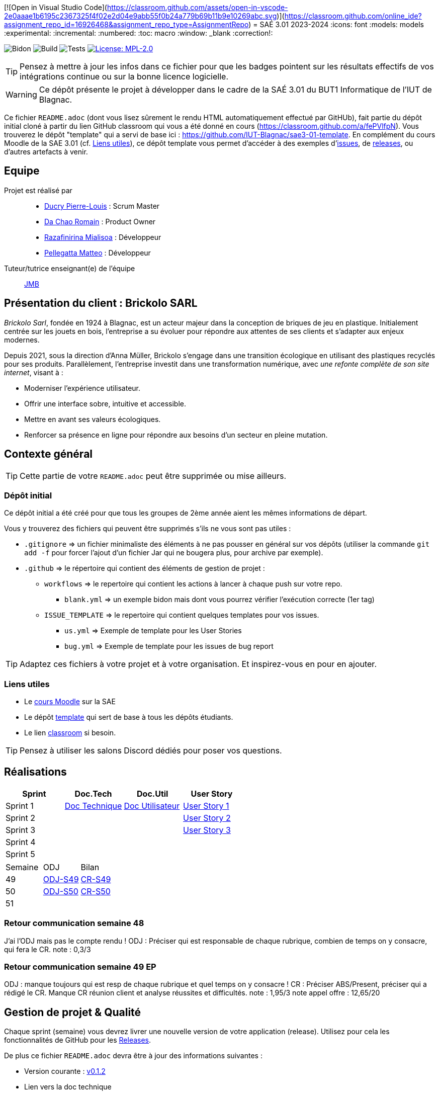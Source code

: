 [![Open in Visual Studio Code](https://classroom.github.com/assets/open-in-vscode-2e0aaae1b6195c2367325f4f02e2d04e9abb55f0b24a779b69b11b9e10269abc.svg)](https://classroom.github.com/online_ide?assignment_repo_id=16926468&assignment_repo_type=AssignmentRepo)
= SAÉ 3.01 2023-2024
:icons: font
:models: models
:experimental:
:incremental:
:numbered:
:toc: macro
:window: _blank
:correction!:

// Useful definitions
:asciidoc: http://www.methods.co.nz/asciidoc[AsciiDoc]
:icongit: icon:git[]
:git: http://git-scm.com/[{icongit}]
:plantuml: https://plantuml.com/fr/[plantUML]
:vscode: https://code.visualstudio.com/[VS Code]

ifndef::env-github[:icons: font]
// Specific to GitHub
ifdef::env-github[]
:correction:
:!toc-title:
:caution-caption: :fire:
:important-caption: :exclamation:
:note-caption: :paperclip:
:tip-caption: :bulb:
:warning-caption: :warning:
:icongit: Git
endif::[]

// /!\ A MODIFIER !!!
:baseURL: https://github.com/IUT-Blagnac/sae3-01-template

// Tags
image:{baseURL}/actions/workflows/blank.yml/badge.svg[Bidon] 
image:{baseURL}/actions/workflows/build.yml/badge.svg[Build] 
image:{baseURL}/actions/workflows/tests.yml/badge.svg[Tests] 
image:https://img.shields.io/badge/License-MPL%202.0-brightgreen.svg[License: MPL-2.0, link="https://opensource.org/licenses/MPL-2.0"]
//---------------------------------------------------------------

TIP: Pensez à mettre à jour les infos dans ce fichier pour que les badges pointent sur les résultats effectifs de vos intégrations continue ou sur la bonne licence logicielle.

WARNING: Ce dépôt présente le projet à développer dans le cadre de la SAÉ 3.01 du BUT1 Informatique de l'IUT de Blagnac.

Ce fichier `README.adoc` (dont vous lisez sûrement le rendu HTML automatiquement effectué par GitHUb), fait partie du dépôt initial cloné à partir du lien GitHub classroom qui vous a été donné en cours (https://classroom.github.com/a/fePVlfpN).
Vous trouverez le dépôt "template" qui a servi de base ici : https://github.com/IUT-Blagnac/sae3-01-template. En complément du cours Moodle de la SAE 3.01 (cf. <<liensUtiles>>), ce dépôt template vous permet d'accéder à des exemples d'https://github.com/IUT-Blagnac/sae3-01-template/issues[issues], de https://github.com/IUT-Blagnac/sae3-01-template/releases[releases], ou d'autres artefacts à venir.

toc::[]

== Equipe

Projet est réalisé par::

- https://github.com/Ducry-PL[Ducry Pierre-Louis] : Scrum Master
- https://github.com/Spiritdev31[Da Chao Romain] : Product Owner
- https://github.com/Mialiso[Razafinirina Mialisoa] : Développeur
- https://github.com/MatteoPel[Pellegatta Matteo] : Développeur

Tuteur/tutrice enseignant(e) de l'équipe:: mailto:jean-michel.bruel@univ-tlse2.fr[JMB]

== Présentation du client : Brickolo SARL
___Brickolo Sarl___, fondée en 1924 à Blagnac, est un acteur majeur dans la conception de briques de jeu en plastique. Initialement centrée sur les jouets en bois, l'entreprise a su évoluer pour répondre aux attentes de ses clients et s'adapter aux enjeux modernes.

Depuis 2021, sous la direction d'Anna Müller, Brickolo s'engage dans une transition écologique en utilisant des plastiques recyclés pour ses produits. Parallèlement, l'entreprise investit dans une transformation numérique, avec ___une refonte complète de son site internet___, visant à :

- Moderniser l'expérience utilisateur.
- Offrir une interface sobre, intuitive et accessible.
- Mettre en avant ses valeurs écologiques.
- Renforcer sa présence en ligne pour répondre aux besoins d’un secteur en pleine mutation.

== Contexte général

TIP: Cette partie de votre `README.adoc` peut être supprimée ou mise ailleurs.

=== Dépôt initial

Ce dépôt initial a été créé pour que tous les groupes de 2ème année aient les mêmes informations de départ.

Vous y trouverez des fichiers qui peuvent être supprimés s'ils ne vous sont pas utiles :

- `.gitignore` => un fichier minimaliste des éléments à ne pas pousser en général sur vos dépôts (utiliser la commande `git add -f` pour forcer l'ajout d'un fichier Jar qui ne bougera plus, pour archive par exemple).
- `.github` => le répertoire qui contient des éléments de gestion de projet :
** `workflows` => le repertoire qui contient les actions à lancer à chaque push sur votre repo. 
*** `blank.yml` => un exemple bidon mais dont vous pourrez vérifier l’exécution correcte (1er tag)
** `ISSUE_TEMPLATE` => le repertoire qui contient quelques templates pour vos issues.
*** `us.yml` => Exemple de template pour les User Stories
*** `bug.yml` => Exemple de template pour les issues de bug report

TIP: Adaptez ces fichiers à votre projet et à votre organisation. Et inspirez-vous en pour en ajouter.

[[liensUtiles]]
=== Liens utiles

- Le https://webetud.iut-blagnac.fr/course/view.php?id=841[cours Moodle] sur la SAE
- Le dépôt https://github.com/IUT-Blagnac/sae3-01-template[template] qui sert de base à tous les dépôts étudiants.
- Le lien https://classroom.github.com/a/OUF7gxEa[classroom] si besoin.

TIP: Pensez à utiliser les salons Discord dédiés pour poser vos questions.




== Réalisations 

|===
| Sprint | Doc.Tech | Doc.Util | User Story

| Sprint 1 | https://github.com/IUT-Blagnac/sae-3-01-devapp-2024-2025-g2a7/blob/master/Documentation/Sprint%201/DocTechnique.adoc[Doc Technique] | https://github.com/IUT-Blagnac/sae-3-01-devapp-2024-2025-g2a7/blob/master/Documentation/Sprint%201/DocUtilisateur.adoc[Doc Utilisateur]|https://github.com/IUT-Blagnac/sae-3-01-devapp-2024-2025-g2a7/issues/1[User Story 1]
| Sprint 2 | | |https://github.com/IUT-Blagnac/sae-3-01-devapp-2024-2025-g2a7/issues/3[User Story 2]
| Sprint 3 | | |https://github.com/IUT-Blagnac/sae-3-01-devapp-2024-2025-g2a7/issues/2[User Story 3]
| Sprint 4 | | |
| Sprint 5 | | |
|===


|===
| Semaine | ODJ | Bilan 
| 49 | https://github.com/IUT-Blagnac/sae-3-01-devapp-2024-2025-g2a7/blob/master/R%C3%A9unions/Semaine%2049/ODJ_02-12-24.pdf[ODJ-S49]|https://github.com/IUT-Blagnac/sae-3-01-devapp-2024-2025-g2a7/blob/master/R%C3%A9unions/Semaine%2049/CR_02_12-24.pdf[CR-S49]
| 50 |https://github.com/IUT-Blagnac/sae-3-01-devapp-2024-2025-g2a7/blob/master/R%C3%A9unions/Semaine%2050/ODJ_09-12-24.pdf[ODJ-S50]|https://github.com/IUT-Blagnac/sae-3-01-devapp-2024-2025-g2a7/blob/master/R%C3%A9unions/Semaine%2050/CR_11-12-24.pdf[CR-S50]
| 51 ||
|===

=== Retour communication semaine 48

J'ai l'ODJ mais pas le compte rendu ! ODJ : Préciser qui est responsable de chaque rubrique, combien de temps on y consacre, qui fera le CR. 
note : 0,3/3

=== Retour communication semaine 49 EP
ODJ : manque toujours qui est resp de chaque rubrique et quel temps on y consacre ! CR : Préciser ABS/Present, préciser qui a rédigé le CR. Manque CR réunion client et analyse réussites et difficultés.
note : 1,95/3
note appel offre : 12,65/20

== Gestion de projet & Qualité

Chaque sprint (semaine) vous devrez livrer une nouvelle version de votre application (release).
Utilisez pour cela les fonctionnalités de GitHub pour les https://docs.github.com/en/repositories/releasing-projects-on-github[Releases].

De plus ce fichier `README.adoc` devra être à jour des informations suivantes :

- Version courante : https://github.com/IUT-Blagnac/sae3-01-template/releases/tag/v0.1.2[v0.1.2]
- Lien vers la doc technique
- Lien vers la doc utilisateur
- Liste des (ou lien vers les) User Stories (ToDo/Ongoing/Done) et % restant
- Tests unitaires et plans de test
- Indicateurs de qualité du code (dette technique)
- ... tout autre élément que vous jugerez utiles pour démontrer la qualité de votre application

Voici un exemple d'évaluation :

ifdef::env-github[]
image:https://docs.google.com/spreadsheets/d/e/2PACX-1vTc3HJJ9iSI4aa2I9a567wX1AUEmgGrQsPl7tHGSAJ_Z-lzWXwYhlhcVIhh5vCJxoxHXYKjSLetP6NS/pubchart?oid=1850914734&amp;format=image[link=https://docs.google.com/spreadsheets/d/e/2PACX-1vTc3HJJ9iSI4aa2I9a567wX1AUEmgGrQsPl7tHGSAJ_Z-lzWXwYhlhcVIhh5vCJxoxHXYKjSLetP6NS/pubchart?oid=1850914734&amp;format=image]
endif::[]

ifndef::env-github[]
++++
<iframe width="786" height="430" seamless frameborder="0" scrolling="no" src="https://docs.google.com/spreadsheets/d/e/2PACX-1vTc3HJJ9iSI4aa2I9a567wX1AUEmgGrQsPl7tHGSAJ_Z-lzWXwYhlhcVIhh5vCJxoxHXYKjSLetP6NS/pubchart?oid=1850914734&amp;format=image"></iframe>
++++
endif::[]
